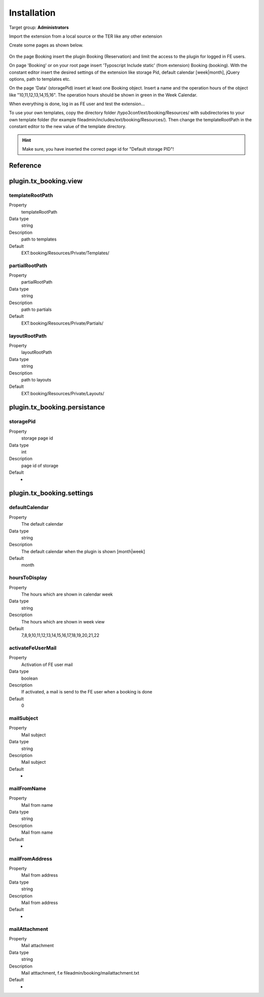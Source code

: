 ﻿.. include:: ../Includes.txt



.. _installation:

============
Installation
============

Target group: **Administrators**

Import the extension from a local source or the TER like any other extension

Create some pages as shown below.

.. figure:: ../Images/AdministratorManual/InstallPages.png
	:width: 200px
	:alt: Pages for booking

On the page Booking insert the plugin Booking (Reservation) and limit the access to the plugin for logged in FE users.

On page 'Booking' or on your root page insert 'Typoscript Include static' (from extension) Booking (booking).
With the constant editor insert the desired settings of the extension like storage Pid, default calendar [week|month], jQuery options, path to templates etc.

.. image:: ../Images/AdministratorManual/IncludeStatic.png
	:width: 400px
	:alt: Include Static


On the page 'Data' (storagePid) insert at least one Booking object.
Insert a name and the operation hours of the object like "10,11,12,13,14,15,16".
The operation hours should be shown in green in the  Week Calendar.

.. image:: ../Images/AdministratorManual/BookObject.png
	:width: 400px
	:alt: Book object

When everything is done, log in as FE user and test the extension...


To use your own templates, copy the directory folder /typo3conf/ext/booking/Resources/ with
subdirectories to your own template folder (for example fileadmin/includes/ext/booking/Resources/).
Then change the templateRootPath in the constant editor to the new value of the template directory.

.. Hint:: Make sure, you have inserted the correct page id for "Default storage PID"!


Reference
^^^^^^^^^

.. _plugin-tx-booking:


plugin.tx\_booking.view
^^^^^^^^^^^^^^^^^^^^^^^


templateRootPath
""""""""""""""""

.. container:: table-row

   Property
         templateRootPath

   Data type
         string

   Description
         path to templates

   Default
         EXT:booking/Resources/Private/Templates/

partialRootPath
""""""""""""""""

.. container:: table-row

   Property
         partialRootPath

   Data type
         string

   Description
         path to partials

   Default
         EXT:booking/Resources/Private/Partials/
     
layoutRootPath
""""""""""""""

.. container:: table-row

   Property
         layoutRootPath

   Data type
         string

   Description
         path to layouts

   Default
         EXT:booking/Resources/Private/Layouts/

     
plugin.tx\_booking.persistance
^^^^^^^^^^^^^^^^^^^^^^^^^^^^^^ 


storagePid
""""""""""

.. container:: table-row

   Property
         storage page id

   Data type
         int

   Description
         page id of storage

   Default
         -




plugin.tx\_booking.settings
^^^^^^^^^^^^^^^^^^^^^^^^^^^

.. _defaultCalendar:

defaultCalendar
"""""""""""""""

.. container:: table-row

   Property
         The default calendar

   Data type
         string

   Description
         The default calendar when the plugin is shown [month|week]

   Default
         month

hoursToDisplay
""""""""""""""

.. container:: table-row

   Property
         The hours which are shown in calendar week

   Data type
         string

   Description
         The hours which are shown in week view

   Default
         7,8,9,10,11,12,13,14,15,16,17,18,19,20,21,22

		 
activateFeUserMail
""""""""""""""""""

.. container:: table-row

   Property
         Activation of FE user mail

   Data type
         boolean

   Description
         If activated, a mail is send to the FE user when a booking is done

   Default
         0

mailSubject
"""""""""""

.. container:: table-row

   Property
         Mail subject

   Data type
         string

   Description
         Mail subject

   Default
         -

mailFromName
""""""""""""

.. container:: table-row

   Property
         Mail from name

   Data type
         string

   Description
         Mail from name

   Default
         -

mailFromAddress
"""""""""""""""

.. container:: table-row

   Property
         Mail from address

   Data type
         string

   Description
         Mail from address

   Default
         -

mailAttachment
""""""""""""""

.. container:: table-row

   Property
         Mail attachment

   Data type
         string

   Description
         Mail atttachment, f.e fileadmin/booking/mailattachment.txt

   Default
         -
